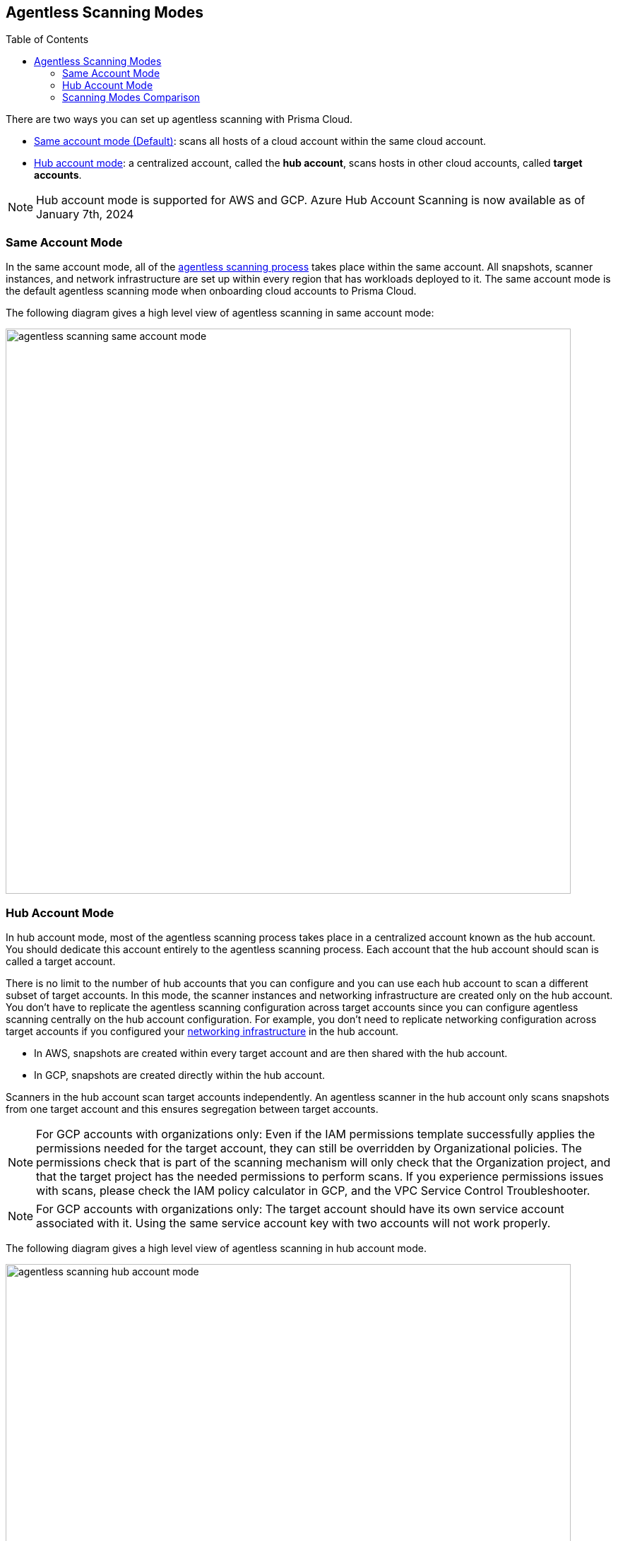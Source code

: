 :toc: macro
[#scanning-modes]
== Agentless Scanning Modes

toc::[]

There are two ways you can set up agentless scanning with Prisma Cloud.

* <<#same-account-mode,Same account mode (Default)>>: scans all hosts of a cloud account within the same cloud account.
* <<#hub-account-mode,Hub account mode>>: a centralized account, called the *hub account*, scans hosts in other cloud accounts, called *target accounts*.

[NOTE]
====
Hub account mode is supported for AWS and GCP. Azure Hub Account Scanning is now available as of January 7th, 2024
====

[#same-account-mode]
=== Same Account Mode

In the same account mode, all of the xref:./agentless-scanning.adoc#scanning-process[agentless scanning process] takes place within the same account.
All snapshots, scanner instances, and network infrastructure are set up within every region that has workloads deployed to it.
The same account mode is the default agentless scanning mode when onboarding cloud accounts to Prisma Cloud.

The following diagram gives a high level view of agentless scanning in same account mode:

image::agentless-scanning-same-account-mode.png[width=800]


[#hub-account-mode]
=== Hub Account Mode

In hub account mode, most of the agentless scanning process takes place in a centralized account known as the hub account.
You should dedicate this account entirely to the agentless scanning process.
Each account that the hub account should scan is called a target account.

There is no limit to the number of hub accounts that you can configure and you can use each hub account to scan a different subset of target accounts.
In this mode, the scanner instances and networking infrastructure are created only on the hub account.
You don't have to replicate the agentless scanning configuration across target accounts since you can configure agentless scanning centrally on the hub account configuration.
For example, you don't need to replicate networking configuration across target accounts if you configured your xref:agentless-scanning.adoc#networking-infrastructure[networking infrastructure] in the hub account.

* In AWS, snapshots are created within every target account and are then shared with the hub account.
* In GCP, snapshots are created directly within the hub account.

Scanners in the hub account scan target accounts independently. An agentless scanner in the hub account only scans snapshots from one target account and this ensures segregation between target accounts.

[NOTE]
====
For GCP accounts with organizations only: Even if the IAM permissions template successfully applies the permissions needed for the target account, they can still be overridden by Organizational policies. The permissions check that is part of the scanning mechanism will only check that the Organization project, and that the target project has the needed permissions to perform scans. If you experience permissions issues with scans, please check the IAM policy calculator in GCP, and the VPC Service Control Troubleshooter.
====

[NOTE]
====
For GCP accounts with organizations only: The target account should have its own service account associated with it. Using the same service account key with two accounts will not work properly.
====

The following diagram gives a high level view of agentless scanning in hub account mode.

image::agentless-scanning-hub-account-mode.png[width=800]

[#scanning-modes-comparison]
=== Scanning Modes Comparison

[cols="20%a,40%a,40%a"]
|===
| |Same Account |Hub Account

|*Scan Duration*
|Scales across all accounts, overall scan duration is short.
Assuming the maximum number of scanners is set to 50 scanners, the limit is per region being scanned. If *two* accounts are scanned, with *one* region each. In this example, agentless scanning scales as follows: 2 accounts * 1 region per account * 50 maximum scanners leads to 100 scanners in total.
|Scales only within the hub account, overall scan duration is longer.
This effect is because agentless can only scale across the maximum number of scanners defined on the hub account, regardless of the number of accounts or regions scanned.
Note: In addition, encrypted volumes in AWS are required to be copied, so scaling in hub mode is bottle-necked by the concurrent snapshot copy limit in AWS, which is https://aws.amazon.com/about-aws/whats-new/2020/04/amazon-ebs-increases-concurrent-snapshot-copy-limits-to-20-snapshots-per-destination-region/[20 by default].

|*Permissions*
|All read and write permissions are required on the same account.
|Most of the write permissions are required only on the hub account, and target accounts require mostly read permissions.
Because of this, this mode provides a better way to segregate permissions.

|*Networking*
|Networking infrastructure is required on every account.
If you use custom network resources, you need to create the networking infrastructure in every region in every account.
|Networking infrastructure is only required on the hub account.
If you use custom network resources, you only need to create the networking infrastructure in all regions of the hub account.

|*CSP Costs Incurred by Agentless Scanning*
|Each cloud account is billed for the CSP costs incurred by agentless scanning.
|The hub account is billed for the majority of the CSP costs incurred by agentless scanning.
You can still correlate the costs each target account incurs using CSPs costs analysis along with custom tags on the agentless scanning resources.

|*Onboarding and Configuration*
|No additional configuration required.
This is the default mode to help you get started as soon as you complete onboarding.
|Additional configuration required for each account after you complete onboarding your accounts.

|===
